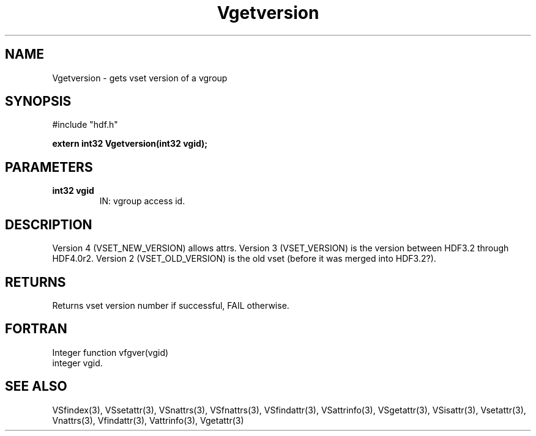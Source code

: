.\" WARNING! THIS FILE WAS GENERATED AUTOMATICALLY BY c2man!
.\" DO NOT EDIT! CHANGES MADE TO THIS FILE WILL BE LOST!
.TH "Vgetversion" 3 "6 September 1996" "c2man vattr.h"
.SH "NAME"
Vgetversion \- gets vset version of a vgroup
.SH "SYNOPSIS"
#include "hdf.h"
.ft B
.sp
extern int32 Vgetversion(int32 vgid);
.ft R
.SH "PARAMETERS"
.TP
.B "int32 vgid"
IN: vgroup access id.
.SH "DESCRIPTION"
Version 4 (VSET_NEW_VERSION) allows attrs.
Version 3 (VSET_VERSION) is the version between
HDF3.2 through HDF4.0r2.
Version 2 (VSET_OLD_VERSION) is the old vset (before
it was merged into HDF3.2?).
.SH "RETURNS"
Returns vset version number if successful, FAIL otherwise.
.SH "FORTRAN"
Integer function vfgver(vgid)
.br
  integer vgid.
.SH "SEE ALSO"
VSfindex(3),
VSsetattr(3),
VSnattrs(3),
VSfnattrs(3),
VSfindattr(3),
VSattrinfo(3),
VSgetattr(3),
VSisattr(3),
Vsetattr(3),
Vnattrs(3),
Vfindattr(3),
Vattrinfo(3),
Vgetattr(3)
